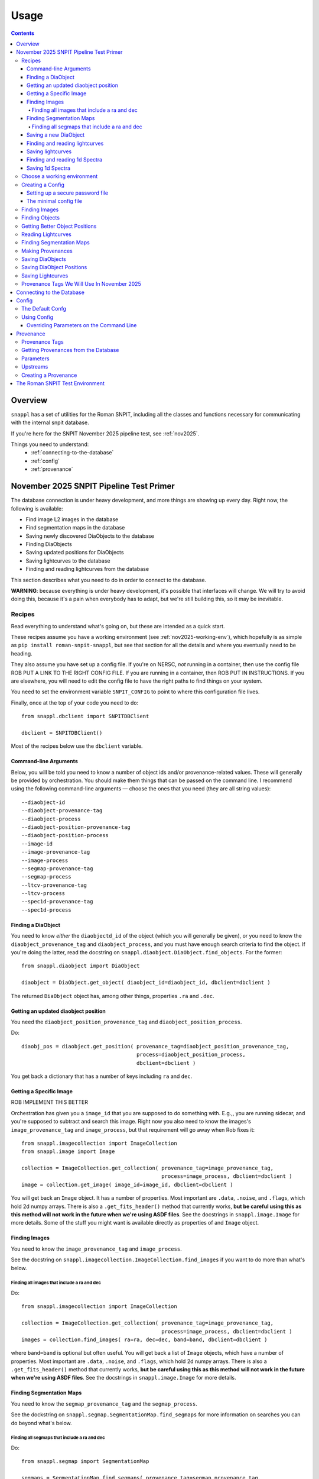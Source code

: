 =====
Usage
=====

.. contents::


--------
Overview
--------

``snappl`` has a set of utilities for the Roman SNPIT, including all the classes and functions necessary for communicating with the internal snpit database.

If you're here for the SNPIT November 2025 pipeline test, see :ref:`nov2025`.

Things you need to understand:
  * :ref:`connecting-to-the-database`
  * :ref:`config`
  * :ref:`provenance`

.. _nov2025:

----------------------------------------
November 2025 SNPIT Pipeline Test Primer
----------------------------------------

The database connection is under heavy development, and more things are showing up every day.  Right now, the following is available:

* Find image L2 images in the database
* Find segmentation maps in the database
* Saving newly discovered DiaObjects to the database
* Finding DiaObjects
* Saving updated positions for DiaObjects
* Saving lightcurves to the database
* Finding and reading lightcurves from the database
  
This section describes what you need to do in order to connect to the database.

**WARNING**: because everything is under heavy development, it's possible that interfaces will change.  We will try to avoid doing this, because it's a pain when everybody has to adapt, but we're still building this, so it may be inevitable.

Recipes
=======

Read everything to understand what's going on, but these are intended as a quick start.

These recipes assume you have a working environment (see :ref:`nov2025-working-env`), which hopefully is as simple as ``pip install roman-snpit-snappl``, but see that section for all the details and where you eventually need to be heading.

They also assume you have set up a config file.  If you're on NERSC, *not* running in a container, then use the config file ROB PUT A LINK TO THE RIGHT CONFIG FILE.  If you are running in a container, then ROB PUT IN INSTRUCTIONS.  If you are elsewhere, you will need to edit the config file to have the right paths to find things on your system.

You need to set the environment variable ``SNPIT_CONFIG`` to point to where this configuration file lives.

Finally, once at the top of your code you need to do::
  
  from snappl.dbclient import SNPITDBClient

  dbclient = SNPITDBClient()

Most of the recipes below use the ``dbclient`` variable.

  
.. _recipe-command-line-args:

Command-line Arguments
----------------------

Below, you will be told you need to know a number of object ids and/or provenance-related values.  These will generally be provided by orchestration.  You should make them things that can be passed on the command line.  I recommend using the following command-line arguments — choose the ones that you need (they are all string values)::

  --diaobject-id
  --diaobject-provenance-tag
  --diaobject-process
  --diaobject-position-provenance-tag
  --diaobject-position-process
  --image-id
  --image-provenance-tag
  --image-process
  --segmap-provenance-tag
  --segmap-process
  --ltcv-provenance-tag
  --ltcv-process
  --spec1d-provenance-tag
  --spec1d-process


.. _recipe-find-diaobject:

Finding a DiaObject
-------------------

You need to know *either* the ``diaobjectd_id`` of the object (which you will generally be given), or you need to know the ``diaobject_provenance_tag`` and ``diaobject_process``, and you must have enough search criteria to find the object.  If you're doing the latter, read the docstring on ``snappl.diaobject.DiaObject.find_objects``.  For the former::

  from snappl.diaobject import DiaObject

  diaobject = DiaObject.get_object( diaobject_id=diaobject_id, dbclient=dbclient )

The returned ``DiaObject`` object has, among other things, properties ``.ra`` and ``.dec``.


.. _recipe-diaobject-position:

Getting an updated diaobject position
-------------------------------------

You need the ``diaobject_position_provenance_tag`` and ``diaobject_position_process``.

Do::

  diaobj_pos = diaobject.get_position( provenance_tag=diaobject_position_provenance_tag,
                                       process=diaobject_position_process,
                                       dbclient=dbclient )

You get back a dictionary that has a number of keys including ``ra`` and ``dec``.

   


Getting a Specific Image
------------------------

ROB IMPLEMENT THIS BETTER

Orchestration has given you a ``image_id`` that you are supposed to do something with.  E.g.,, you are running sidecar, and you're supposed to subtract and search this image.  Right now you also need to know the images's ``image_provenance_tag`` and ``image_process``, but that requirement will go away when Rob fixes it::

  from snappl.imagecollection import ImageCollection
  from snappl.image import Image

  collection = ImageCollection.get_collection( provenance_tag=image_provenance_tag,
                                               process=image_process, dbclient=dbclient )
  image = collection.get_image( image_id=image_id, dbclient=dbclient )

You will get back an ``Image`` object.  It has a number of properties.  Most important are ``.data``, ``.noise``, and ``.flags``, which hold 2d numpy arrays.  There is also a ``.get_fits_header()`` method that currently works, **but be careful using this as this method will not work in the future when we're using ASDF files**.  See the docstrings in ``snappl.image.Image`` for more details.  Some of the stuff you might want is available directly as properties of and ``Image`` object.
                                               

Finding Images
--------------

You need to know the ``image_provenance_tag`` and ``image_process``.

See the docstring on ``snappl.imagecollection.ImageCollection.find_images`` if you want to do more than what's below.


Finding all images that include a ra and dec
********************************************

Do::

  from snappl.imagecollection import ImageCollection

  collection = ImageCollection.get_collection( provenance_tag=image_provenance_tag,
                                               process=image_process, dbclient=dbclient )
  images = collection.find_images( ra=ra, dec=dec, band=band, dbclient=dbclient )

where ``band=band`` is optional but often useful.  You will get back a list of ``Image`` objects, which have a number of properties.  Most important are ``.data``, ``.noise``, and ``.flags``, which hold 2d numpy arrays.  There is also a ``.get_fits_header()`` method that currently works, **but be careful using this as this method will not work in the future when we're using ASDF files**.  See the docstrings in ``snappl.image.Image`` for more details.

Finding Segmentation Maps
-------------------------

You need to know the ``segmap_provenance_tag`` and the ``segmap_process``.

See the dockstring on ``snappl.segmap.SegmentationMap.find_segmaps`` for more information on searches you can do beyond what's below.

Finding all segmaps that include a ra and dec
*********************************************

Do::

  from snappl.segmap import SegmentationMap

  segmaps = SegmentationMap.find_segmaps( provenance_tag=segmap_provenance_tag,
                                          process=segmap_process,
                                          ra=ra, dec=dec,
                                          dbclient=dbclient )

You get back a list of ``SegmentationMap`` objects.  These have a number of properties, most import of which is ``image``, which holds an ``Image`` object.  You can get the image data for the segmentation map for the first element of the list with ``segmaps[0].image.data`` (a 2d numpy array).


Saving a new DiaObject
----------------------

You are running sidecar and you've found a new diaobject you want to save.  You need a ``process`` (we shall assume ``process='sidecar'`` here), the ``major`` and ``minor`` version of your code, and the ``params`` that define how the code runs.  The latter is just a dictionary; you can build it yourself, but see :ref:`nov2025-making-prov` below.  Finally, assume that ``images`` is an list that has the ``snappl.image.Image`` objects of the images that you've used; replace ``images[0]`` below with wherever you have your ``Image`` object::

  from snappl.provenance import Provenance
  from snappl.diaobject import DiaObject

  imageprov = Provenance.get_by_id( images[0].provenance_id, dbclient=dbclient )
  prov = Provenance( process='sidecar', major=major, minor=minor, params=params,
                     upstreams=[ imageprov ] )
  # You only have to do this next line once for a given provenance;
  #   once the provenance is in the databse, you never need to save it again.
  prov.save_to_db( tag=diaobject_provenance_tag, dbclient=dbclient )   # See note below

  diaobj = DiaObject( provenance_id=prov.id, ra=ra, dec=dec, name=optional, mjd_discovery=mjd )
  diaobj.save_object( dbclient=dbclient )
  

*Note*: right now, you'll get exceptions on the ``prov.save_to_db`` line, but it probaby did work.  There is a snappl issue out for Rob to fix this.

This will save the object to the database.  You can then look at ``diaobj.id`` to see what UUID it was assigned.  You do not need to give it a ``name``, but you can if you want to.  (The database uses the ``id`` as the unique identifier.)  ``mjd_discovery`` should be the MJD of the science image that the object was found on.

Finding and reading lightcurves
-------------------------------

You need to know the ``ltcv_provenance_tag`` and ``ltcv_process``, and the ``diaobject_id`` of the object for which you want to get lightcurves::

  from snappl.lightcurve import Lightcurve

  ltcvs = Lightcurve.find_lightcurves( provenance_tag=ltcv_provenance_tag,
                                       process=ltcv_process,
                                       diaobject=diaobject_id,
                                       band=band,         # optional
                                       dbclient=dbclient )

You will get back a list of ``Lightcurve`` objects.  You can find the actual lightcurve data of the first lightcurve from the list with ``ltcvs[0].lightcurve``.  This is an astropy QTable.  You can read the metadata from ``ltcvs[0].lightcurve.meta``.

**Coming soon**: a way to read a combined lightcurve that has all of the bands mixed together.  (Not implemented yet.)


Saving lightcurves
------------------

You need to make sure you've created a dictionary with `all the necessary metadata <https://github.com/Roman-Supernova-PIT/Roman-Supernova-PIT/wiki/lightcurve>`_.  Also make sure you've created a data table with the necessary columns; this can be an astropy Table, a pandas DataFrame, or a dict of lists.  We shall call these two things ``meta`` and ``data``.

Assume that you've made the lightcurve for object ``diaobject`` (a ``DiaObject`` object), and that you have a list of your images in ``images``.  Adjust below for the variables where you really have things.  Finally, if you used an updated :ref:`DiaObject position <recipe-diaobject-position>`, make sure you have set the ``ra`` and ``dec`` in ``meta`` from that.

Finally, you will need to know the ``ltcv_provenance_tag`` we're using.

Below, ``process`` is probably either ``campari`` or ``phrosty``.  ``major`` and ``minor`` are the major and minor parts of the version, which you should parse from ``campari.__version__`` or ``phrosty.__version__``.  ``params`` are the parameters as described below in :ref:`nov2025-making-prov`.

Do::

  from snappl.provenance import Provenance
  from snappl.lightcurve import Lightcurve

  imgprov = Provenance.get_by_id( images[0].provenance_id, dbclient=dbclient )
  objprov = Provenance.get_by_id( diaobject.provenance_id, dbclient=dbclient )
  objposprov = Provenance.get_by_id( diaobj_pos['provenance_id'] )

  ltcvprov = Provenance( process=process, major=major, minor=minor, params=params,
                         upstreams=[imgprov, objprov, objposprov], dbclient=dbclient )
  # The next line only needs to be run once.  Once you've saved it to the database,
  #   you never need to do this again.
  ltcvprov.save_to_db( tag=ltcv_provenance_tag )

  meta['provenance_id'] = ltcvprov.id
  meta['diaobject_id'] = diaobject.id
  meta['diaobject_position_id'] = diaobj_pos['id']
  for att in [ 'ra', 'dec', 'ra_err', 'dec_err', 'ra_dec_covar' ]:
      meta[att] = diaobj_pos[att]

  ltcv = Lightcurve( data=data, meta=meta )
  ltcv.write()
  ltcv.save_to_db( dbclient=dbclient )

You can look at ``ltcv.id`` to see the ``UUID`` of the lightcurve you saved, in case you are curious.
  
If you used the ``ra`` and ``dec`` that was in ``DiaObject``, then ``meta['diaobject_position_id']`` should be ``None``.  Skip everything else above that refers to ``diaobj_pos``.
  


Finding and reading 1d Spectra
------------------------------

(Not implemented yet.)

Saving 1d Spectra
-----------------

**Warning: this is not implemented yet.  When it is, the process will look *something* like hte following.**

You need to have the ``diaobject`` (a ``DiaObject`` object) for which you made the spectrum, potentially a ``diaobj_pos``, an improved position for the object, and ``images``, a list of ``Image`` object that held the dispersed images from which you are making the spectrum.  You need to know the ``spec1d_provenance_tag``.

You need to know the ``process`` (which is probably just the name of your code), and the ``major`` and ``minor`` versions of your code.  Finally, you need to know the ``params`` that define how your code runs.   The latter is just a dictionary; you can build it yourself, but see :ref:`nov2025-making-prov` below.

You build a data structure that is described on `the wiki <https://github.com/Roman-Supernova-PIT/Roman-Supernova-PIT/wiki/spectrum_1d>`_; call that ``spec_struct``.  Some of lines below make sure that some of this metadata is right.

Do::

  from snappl.provenance import Provenance
  from snappl.spec1d import Spectrum1d

  diaobj_prov = Provenance.get_by_id( diaobject.provenance_id, dbclient=dbclient )
  imageprov = Provenance.get_by_id( images[0].provenance_id, dbclient=dbclient )
  diaobj_pos_prov = Provenance.get_by_id( diaobj_pos['id'], dbclient=dbclient )

  spec1d_prov = Provenance( process=process, major=major, minor=minor, params=params,
                            upstreams=[ diaobj_prov, imageprov, diaobj_pos_prov ] )
  # The next line only needs to be run once.  Once
  #   you have saved a Provenance to the databse you
  #   never need to save it again
  spec1d_prov.save_to_db( tag=spec1d_provenance_tag, dbclient-dbclient )

  spec_struct['meta']['provenance_id'] = spec1d_prov.id
  spec_struct['meta']['diaobject_id'] = diaobject.id
  spec_struct['meta']['diaobject_position_id'] = diaobj_pos['id']
  spec_struct['meta']['image_ids'] = [ i.id for i in images ]

  # Make sure that all (but see below) of the other mandatory metadata is there

  spec1d = Spectrum1d( spec_struct )
  spec1d.write()
  spec1d.save_to_db( dbclient=dbclient )
  
  
You do *not* need to set ``meta['id']`` or ``meta['filepath']`` yourself; those will be set automatically when you save the sepctrum.

Note that when you create a ``Spectrum1d``, it will keep a *copy* of the ``spec_struct`` object you passed in its ``spec_struct`` property.  It will also modify this object, in particular, setting the ``id`` when the ``Specrtrum1d`` object is constructed, and setting the ``filepath`` when it is saved.




.. _nov2025-working-env:

Choose a working environment
============================

Whatever it is, you will need to ``pip install roman-snpit-snappl``.  *This package is under heavy development, so you will want to update your install often*.  This provides the ``snappl`` modules that you are currently reading the documentation for.

**We strongly recommend you develop your code to run in a container.  The SNPIT will eventually need to run everything it does in containers.**  On your desktop or laptop, you can use Docker.  On NERSC, you can use ``podman-hpc``.  On many other HPC clusters, you can use Singularity.

**WARNING:** The snpit environment does not currently work on ARM architecture machines (because of issues with Galsim and fftw).  This means that if you're on a Mac, you're SOL.  If you're on a Linux machine, do ``uname -a`` and look towards the end of the output to see if you're on ``x86_64`` or ARM.  We hope to resolve this eventually.  For now, as much as possible run on ``x86_64`` machines.

The SN PIT provides a containerized environment which includes the latest version of snappl at https://github.com/Roman-Supernova-PIT/environment .  You can pull the docker image for this environment from one of:

  * ``registry.nersc.gov/m4385/rknop/roman-snpit-env:cpu``
  * ``registry.nersc.gov/m4385/rknop/roman-snpit-env:cpu-dev``
  * ``registry.nersc.gov/m4385/rknop/roman-snpit-env:cuda``
  * ``registry.nersc.gov/m4385/rknop/roman-snpit-env:cuda-dev``
  * ``rknop/roman-snpit-env:cpu``
  * ``rknop/roman-snpit-env:cpu-dev``
  * ``rknop/roman-snpit-env:cuda``
  * ``rknop/roman-snpit-env:cuda-dev``

We recommend you use the ``cpu`` version, unless you need CUDA, in which case try the ``cuda`` version, but you may need the ``cuda-dev`` version (which is terribly bloated).

You can, of course, create your own containerized environment for your code to run in, but you will need to support it, and eventually you will need to deliver it for the PIT to run in production.  For that reason, we strongly recommend you start trying to use the standard SNPIT environment.  Ideally, your code should be pip installable from PyPI, and eventually your code will be included in the environment just like ``snappl`` currently is.

Creating a Config
=================

Snappl includes a :ref:`config` system, that we strongly recommend you adapt your code to use, as it interacts with some other systems you will need.  In any event, to connect to the database, you are going to need a config file.

.. _password-file:

Setting up a secure password file
---------------------------------

You will eventually need a password for connecting to the database.  **Make sure never to commit passwords to github archives.**  You also don't want them sitting around in world-readable files.  While there are better solutions, a decent compromise between usability and security is to do the following on any system you run:

  * Under your home directory, create a secrets directory::

      cd
      mkdir secrets

  * Make sure the secrets directory is not world-readable::

      chmod 710 secrets

  * Create a file in that secrets directory named ``roman_snpit_ou2024_nov_ou2024nov`` that has one line holding the password for database access.  (We will give you this password if you need it.)

You will then either point directly from this file (if you are working on the host system) in a configuration variable, or you will bind-mount your secrets directory to ``/secrets`` (if you're working in a container).

The minimal config file
-----------------------

You will need to set an environment variable ``SNPIT_CONFIG`` that points to a yaml configuration file.

This is the minimal config file to connect to the database for November 2025; save it to a file named ``roman_snpit_ou2024_nov_config.yaml`` (or anything else, but remember what you save it to)::

  destructive_appends:
    - snpit_ou2024_nersc.yaml

  system:
    db:
      url: https://c3-sn.lbl.gov/roman_snpit_nov2025
      username: ou2024nov
      password: null
      passwordfile: /secrets/roman_snpit_ou2024_nov_ou2024nov

Please resist the temptation to put the password in the ``password:`` field, even though it's hanging out there enticing you.  Once somebody commits that password to a git archive, our database can now be accessed by anybody.  Once we realize a password has been leaked to a git archive, we'll need to change the password, which will be a hassle for everybody.  (We do use this field sometimes in our test suite, where the user is ``test`` and the password is ``test_password``, and because it's never a live accessible database, we don't care.)  The value of ``passwordfile`` assumes that you're working inside a container; if not, replace it with the full path to where you created the password file (see :ref:`password-file`).

This config file includes the file `snpit_ou2024_nersc.yaml <https://github.com/Roman-Supernova-PIT/environment/blob/main/snpit_ou2024_nersc.yaml>`_.  Save that file in the same directory as where you are writing your config file.  This assumes you're *not* working in a container, but are working directly on NERSC in a python venv where you've ``pip`` installed ``snappl``.  If you're working in a container, then edit the line after ``destructive_appends:`` to read ``- snpit_ou2024_container.yaml``; download that file from `here <https://github.com/Roman-Supernova-PIT/environment/blob/main/snpit_ou2024_container.yaml>`_.  You will then need to make sure you bind-mount the right directories to the right places in the container.  Ask Rob for help if you're trying to figure out how to do this.  Exactly what the directories are will depend on what system you're on.

You may well want to include other things in the config; please see :ref:`config` below.


Finding Images
==============

The images we will be using for the test run are all available in the database.  See the docstring on ``snappl.imagecollection.ImageCollection`` and ``snappl.imagecollection.ImageCollection.find_images`` for detailed documentation.  Briefly, you first need to get yourself an image collection::

  from snappl.dbclient import SNPITDBClient
  from snappl.imagecollection import ImageCollection

  dbclient = SNPITDBClient()
  imcol = ImageCollection.get_collection( provenance_tag='ou2024', process='load_ou2024_image',
                                          dbclient=dbclient )

See :ref:`provenance` below to understand what ``provenance_tag`` and ``process`` is.  We will try to keep this documentation updated with a list of :ref:`nov2025-provtags`.

With your image collection in hand, you can find images.  If, for instance, you wanted to find all images that included the coordinates RA=7.5510934°, dec=-44.8071811°, you could run::

  images = imcol.find_images( ra=7.5510934, dec=-44.8071811, dbclient=dbclient )

That will return a list of ``snappl.image.Image`` objects.  You can read the docstring for that class, but most important is probably the ``path`` attribute that tells you where to find the FITS file.  (For this test, we are still using OpenUniverse 2024 FITS Images.  Eventually we'll be working with ASDF images.)  However, instead of reading the FITS file directly, we recommend working working with the methods Image class, as it has interfaces that will remain the same whether you're reading FITS or ASDF files.  For example, if you've used a good enough config file that snappl knows where to look for data, you can get access to the data array with::

  first_image = images[0]
  image_data = first_image.data

(This is a little bit scary, as you can eat up memory using the easiest interfaces.  If you're reading multiple images at once, think about that.  You can *try* calling ``first_image.free()``, but that's not fully supported for all image types.  If you want to manage memory yourself, you can call ``first_image.get_data()`` with ``cache=False``; see the docstring on ``snappl.image.Image.get_data`` for more information.)

If you wanted to get a list of all 4500 images in the database, you could just run::

  images = imcol.find_images( dbclient=dbclient )

However, we recommend against that.  While 4500 is perhaps not an overwhelming number of images, eventually the number of images is going to be huge, and you aren't going to want to pull them down all at once.  (Not only does this give you more than is reasonable to work with, but you will also be using a lot of bandwidth from the database server to pull all that information down.  The database server does *not* give you the full images, just metadata, but a million rows of a kilobyte of metadata is already a gigabyte.)

Finding Objects
===============

You may just be given an diaobject id.  In that case, all you have to do is::

  from snappl.diaobject import DiaObject

  obj = DiaObject.get_object( diaobject_id=<id> )

where ``<id>`` is the diaobject id you were given.  ``obj`` will be a ``DiaObject`` object.

There is also an interface that lets you find objects.  For instance, if you want to find all objects within 100 arcseconds of a given location, you could run::

  from snappl.diaobject import DiaObject

  objs = DiaObject.find_objects( provenance_tag=TAG, process=PROCESS,
                                 ra=7.5510934, dec=-44.8071811, radius=100.,
                                 dbclient=dbclient )

Here, you can use ``ou2024`` for ``TAG`` and ``load_ou2024_diaobject`` for ``PROCESS`` to get the objects uploaded from the OpenUniverse 2024 truth tables.  However, you may instead want to use a different provenance tag and process to get objects discovered with Sidecar; see :ref:`nov2025-provtags` below.  Also, look at the docstring on ``snappl.diaobject.DiaObject.find_objects`` for more information.

Getting Better Object Positions
===============================

The ``DiaObject`` you got from ``DiaObject.get_object`` or ``DiaObject.find_object`` include properties ``ra`` and ``dec``.  **However, the positions in the DiaObject object should be viewed as approximate.**  They will be the position it had when the object was first discovered.  For objects loaded from truth tables, they will be perfect, but of course we won't have truth tables for the real survey.  Often, the first discovery will be a relatively low S/N point, and much better positions can be determined; doing so will be one of the jobs of ``phrosty``.

To get an improved position for an object, assume you have the object in the variable ``diaobj``.  You can then call::

  position = diaobj.get_position( provenance_tag=TAG, process=PROCESS, dbclient=dbclient )

See :ref:`nov2025-provtags` below to figure out what ``TAG`` and ``PROCESS`` should be.  You will get back a dictionary with keys:

  * ``id``
  * ``diaobject_id``
  * ``provenance_id``
  * ``ra``
  * ``dec``
  * ``ra_err``
  * ``dec_err``
  * ``ra_dec_covar``
  * ``calculated_at``

**Warning**: the fields ``ra_err``, ``dec_err``, and ``ra_dec_covar`` may be ``None``; this will be the case, for instance, for object positions that were loaded from truth tables rather than determined by software.

**Important**: if you use an updated DiaObject position, then the provenance of that position should be one of your upstream provenances; see :ref:`nov2025-making-prov`.


Reading Lightcurves
===================

To read a lightcurve, you need three or four things:

  * The ``diaobject_id`` of the object whose lightcurve you want
  * The ``provenance_tag`` of the provenance you want to get lightcurves from
  * The ``process`` to go with the provenance tag
  * (Optional) The ``band`` of the lightcurve

The ``provenance_tag`` and ``process`` will be given to you through our fake orchestration process, and may possibly be found in :ref:`nov2025-provtags`.  The ``diaobject_id`` will be given to you through the fake orchestration process.

To get the lightcurves::

  from snappl.lightcurve import Lightcurve

  ltcvs = Lightcurve.find_lightcurves( <diaobject_id>, provenance_tag=<tag>, process=<proc>, dbclient=dbclient )

That will return a list of lightcurves.  If you also specify ``band=<band>``, that will be a 1-element list with the lightcurve just for that band.  (Or a 0-element list if it's not found.)

Each element of the list will be a ``Lightcurve`` object.  You can find the actual lightcurve data in the ``.lightcurve`` property as an astropy QTable.  You can find the metadata dictionary either in the ``.lightcurve.meta`` or in the ``.meta`` property (though the latter will intially be ``None`` until you access the ``.lightcurve`` property).  Guaranteed metadata can be found in the `lightcurve schema specification on the PIT wiki <https://github.com/Roman-Supernova-PIT/Roman-Supernova-PIT/wiki/lightcurve>`_.  You should probably ignore the ``filepath`` in the metadata, because ``snappl`` has already read the file for you (and put it in the ``.lightcurve`` property).


Finding Segmentation Maps
=========================

You will need to ``from snappl.segmap import SegmentationMap`` and then call ``SegmentationMap.find_segmaps``.  You need to pass a provenance tag and a process to ``find_segmaps``; you will be given these (see :ref:`nov2025-provtags`).  Beyond that, look at the docstring for that function to see what you can search on.

You will get back a list of ``SegmentationMap`` objects.  A ``SegmentationMap`` object has several attributes, including ``band``, and eight attributes ``ra_corner_00``, ``dec_corner_00``, etc., where ``00`` is the lower-left pixel, ``01`` upper-left pixel, ``10`` is the lower-right pixel, and ``11`` is the upper-right pixel.  The most important field is ``.image``.  This is a ``snappl.image.Image`` object.  You can get the 2d numpy array of the image data of the segmentaton map from the ``.data`` property of the ``Image`` object.


.. _nov2025-making-prov:

Making Provenances
==================

Before you save anything to the database, you need to make a :ref:`provenance` for it.  For example, consider the difference imaging lightcurve package ``phrosty``.  It will need to have a diaobject (let's assume it's in the variable ``obj``), and it will need to have a list of images (let's assume they're in the variable ``images``; we'll leave aside details of template vs. science images for now).  Let's assume ``phrosty`` is using the :ref:`config` system in ``snappl``, and has put all of its configuration under ``photometry.phrosty``.  (There are details here you must be careful about; things like paths on your current system should *not* go under ``photometry.phrosty``, but should go somewhere underneath ``system.``.  The current object and list of images you're working on should not be in the configuration, but should just be passed via command-line parameters.  The idea is that the configuration has all of, but only, the things that are the same for a large number of runs on a large number of input files which guarantee (as much as possible) the same output files.)

phrosty could then determine its own provenance with::

  from snappl.config import Config
  from snappl.provenance import Provenance

  objprov = Provenance.get_by_id( obj.provenance_id, dbclient=dbclient )
  improv = Provenance.get_by_id( images[0].provenance_id, dbclient=dbclient )
  phrostyprov = Provenance( process='phrosty', major=MAJOR, minor=MINOR,
                            upstreams=[ objprov, improv ],
                            params=Config.get(), omitkeys=None, keepkeys=[ 'photometry.phrosty' ] )

See :ref:`provenance` below for more details about what all of this means.  Here, ``MAJOR`` and ``MINOR`` are the first two parts of the `semantic version <https://semver.org/>`_ of phrosty.

We recommend that phrosty put in its output files, somewhere, in addition to what's obvious:

  * The ``provenance_id`` for phrosty (obtained from ``phrostyprov.id``).
  * The configuration parameters for phrosty (obtained from ``phrostprov.params`` — a dictionary).

(If you're very anal, you may want to save a gigantic dictionary structure including everything from ``phrostyprov`` and everything from all of the upstream provenances, and the upstreams of the upstreams, etc.)

**NOTE**: provenance can also store environment and environment version, but we don't have that fully defined yet.

Before saving anything to the database, you will need to make sure that the provenance has been saved to the database.  If you are sure that you've saved this same Provenance before, you can skip this step, but at some point you will need to::

  phrostyprov.save_to_db( tag=PROVENANCE_TAG, dbclient=dbclient )

where ``PROVENANCE_TAG`` is a string; see :ref:`nov2025-provtags` below for a list of what we plan to use.

Saving DiaObjects
=================

This is mostly for Sidecar.  If it's found an object and wants to save it, and if it's obtained a Provenance (including the Provenance of the images it was searching as an upstream) in ``sidecarprov``, then it can call::

  import uuid

  diaobj = DiaObject( id=uuid.uuid4(), provenance_id=sidecarprov.id,
                      ra=RA, dec=DEC, mjd_discovery=MJD, dbclient=dbclient )
  diaobj.save_object( dbclient=None )

Read the docstrings on the relevant functions for more details.  There is additional information that could be included if available.


Saving DiaObject Positions
==========================

If you have an improved position for a DiaObject ``diaobj`` and you want to save it to the database, first you need to make a Provenance (see above) for this position; assume that's in ``diaobj_pos_prov``.  You would then do::

  diaobj.save_updated_position( position_provenance=diaobj_pos_prov, ra=RA, dec=DEC,
                                ra_err=RA_ERR, dec_err=DEC_ERR, ra_dec_covar=RA_DEC_COVAR,
                                dbclient=dbclient )

This will (I believe) return a dictionary that's the same as what you'd get back from ``diaobj.get_position``.


Saving Lightcurves
==================

Lightcurves saved to the database are for only a single band.  If you have a multiband lightcurve, from the point of view of the database that's several different lightcurves.

To write a Lightcurve, first create a ``Lightcurve`` object::

  from snappl.lightcurve import Lightcurve

  ltcv = Lightcurve( data=<data>, meta=<meta> )

where ``<meta>`` is a dictionary with metadata, and ``<data>`` is one of an astropy Table, a pandas DataFrame, or a dictionary of lists.  On the `lightcurve schema specification on the PIT wiki <https://github.com/Roman-Supernova-PIT/Roman-Supernova-PIT/wiki/lightcurve>`_ you can find the mandatory fields in the metadata dictionary; it's allowed to have additional ones as well.  Likewise, there you can find the mandatory columns (and the order of those columns) in the data array.  You may also have additional columns in that data array.

In order to create a lightcurve, you will need to make a provenance for it; see :ref:`nov2025-making-prov`.  Make sure to include the ``diaobject position`` provenance as an upstream provenance if you used a position other than the cheesy approximate one that comes with the ``DiaObject``.

Once you have your lightcurve object, do two things::

  ltcv.write()
  ltcv.save_to_db( dbclient=dbclient )

The first one writes the actual file; it will write it in the standard location, and will populate the ``.filepath`` property with the location of the file *relative to the configured base directory for lightcurves* (which is in config option ``system.paths.lightcurves``).  The second call saves a record to the database with information about your lightcurve.

.. _nov2025-provtags:

Provenance Tags We Will Use In November 2025
============================================

TODO

.. _connecting-to-the-database:

--------------------------
Connecting to the Database
--------------------------

To connect to the database, you need three things.  First, you have to know the url of the web API front-end to the database.  You must also have a username and a password for that web API.  (NOTE: the config system is likely to change in the future, so exactly how this works may change.)  If you're using :ref:`test_env`, then the test fixture ``dbclient`` configures a user with username ``test`` and password ``test_password``, and in that environment the url of the web API is ``https://webserver:8080/``.

You configure all of these things by setting the ``system.db.url``, ``system.db.username``, and either ``system.db.password`` or ``system.db.password_file`` in the configuration yaml files.  (See :ref:`config` below.)  For example, see the default `snpit_system_config.yaml <https://github.com/Roman-Supernova-PIT/environment/blob/main/snpit_system_config.yaml>`_ in the Roman SNPIT environment.  *Do not save passwords to any git archive, and do not leave them sitting about in insecure places.*  Of course, having to type it all the time is a pain.  A reasonable compromise is to have a ``secrets`` directory under your home directory **that is not world-readable** (``chown 700 secrets``).  Then you can create files in there.  Put your password in a file, and set the location of that file in the ``system.db.password_file`` config.  (Make ``system.db.password`` to be ``null`` so the password file will be used.)  If you're using a docker container, of course you'll need to bind-mount your secrets directory.

Once you've configured these things, you should be able to connect to the database.  You can get a connection object with::

  from snappl.dbclient import SNPITDBClient

  dbclient = SNPITDBClient()

Thereafter, you can pass this ``dbclient`` as an optional argument to any ``snappl`` function that accesses the database.  (Lots of the examples below do not explicitly include this argument, but you could add it to them.)  Most of the functions will create their own ``dbclient`` using the config info as necessary.  However, you are logged in when you first create the object, so it's inefficient if every time you call a function it has to log you in (or, at least, verify that you're logged in).  If you make a ``dbclient`` and then are careful to pass as a keyword argument to any function that accepts it, you avoid this inefficiency.


.. _config:

------
Config
------

`snappl` includes a config system whereby configuration files can be stored in yaml files.  It has the ability to include other yaml files, and to override any of the config values on the command line, if properly used.

The Default Confg
=================

You can find an example/default config for the Roman SNPIT in two files in the `environment` github repo:

  * `default_snpit_config.yaml <https://github.com/Roman-Supernova-PIT/environment/blob/main/default_snpit_config.yaml>`_
  * `snpit_system_config.yaml <https://github.com/Roman-Supernova-PIT/environment/blob/main/snpit_system_config.yaml>`_

Notice that the first one includes the second one.  In the standard Roman SNPIT docker image, these two files are present in the root directory (``/``).

Ideally, all config for every SNPIT application will be in this default config file, so we can all use the same config and be sure we know what we're doing.  Of course, that's far too cumbersome for development, so during development you will want to make your own config file with just the things you need in it.

By convention, everything underneath the ``system`` top level key are the things that you might have to change when moving from one cluster to another cluster, but that don't change the behavior of the code.  This includes paths for where to find things, configurations as to where the database is, login credentials, and the like.  Everything that is _not_ under ``system`` should be things that define the behavior of your code.  These are the things that are the same every you run on different inputs.  It should _not_ include things like the specific images or diaobjects you're currently working on.  Ideally, everything that's _not_ in system, if it stays the same, will give the same outputs on the same inputs when run anywhere.

Using Config
============

To use config, you first have to set the environment variable ``SNIPIT_CONFIG`` to the location of the top-level config file.  If you're using the default config and working in the roman snpit docker image, you can do this with::

  export SNPIT_CONFIG=/default_snpit_config.yaml

Then, in your code, to get access to the config, you can just run::

  from snappl.config import Config

  ...

  cfg = Config.get()
  tmpdir = Config.value( 'system.paths.temp_dir` )

``Config.get()`` gets you a config object.  Then, just call that object's ``value`` method to get the actual config values.  Separate different levels of dictionaries in the config with periods, as in the example.  (Look at ``default_snpit_config.yaml`` to see how the config file corresponds to the value in the example above.)

There are more complicated uses of Config (including reading different, custom config files, modifying the config at runtime, understanding how the config files and all the possible modes of including other files are composed).  Read the docstring on ``snappl.config.Config`` for more information.

Overriding Parameters on the Command Line
-----------------------------------------

At runtime, if you set things up properly, you can override some of the parameters from the config file with command-line arguments.  To accomplish this, you must be using python's ``argparse`` package.  When you're ready to parse your arguments, write the following code::

    configparser = argarse.ArgumentParser( add_help=False )
    configparser.add_argument( '-c', '--config-file', default=None,
                               help=( "Location of the .yaml config file; defaults to the value of the "
                                      "SNPIT_CONFIG environment variable." ) )
    args, leftovers = configparser.parse_known_args()

    try:
        cfg = Config.get( args.config_file, setdefault=True )
    except RuntimeError as e:
        if str(e) == 'No default config defined yet; run Config.init(configfile)':
            sys.stderr.write( "Error, no configuration file defined.\n"
                              "Either run <your application name> with -c <configfile>\n"
                              "or set the SNPIT_CONFIG environment variable.\n" )
            sys.exit(1)
        else:
            raise

    parser = argparse.ArgumentParser()
    # Put in the config_file argument, even though it will never be found, so it shows up in help
    parser.add_argument( '-c', '--config-file', help="Location of the .yaml config file" )

After that, put all of the ``parser.add_argument`` lines that you need for the command-line arguments to your code.  Then, at the bottom, after you're done with all of your ``parser.add_argument`` calls, put in the code::

  cfg.augment_argparse( parser )
  args = parser.parse_args( leftovers )
  cfg.parse_args( args )

At this point in your code, you can get access to the command line arguments you specified with the ``args`` variable as usual.  However, the running config (that you get with ``Config.get()``) will _also_ have been updated with any changes made on the command line.

If you've set your code up like this, run it with ``--help``.  You will see the help on the arguments you defined, but you will also see optional arguments for everything that is in the config file.

TODO : make it so you can only include some of the top-level keys from the config file in what gets overridden on the command line, to avoid things getting far too cluttered with irrelevant options.


.. _provenance:

----------
Provenance
----------

Everything stored in the internal Roman SNPIT database has a *Provenance* associated with it.  The purpose of Provenance is twofold:

  * It allows us to store multiple versions of the same thing in the database.  (E.g., suppose you wanted to build a lightcurve for an object using two different configurations of your photometry software.  If the database just stored "the lightcurve for this object", it wouldn't be possible to store both.  However, in this case, the two lightcurves would have different provenances, so both can be stored.)

  * It keeps track of the code and the configuration used to create the thing stored in the database.  Ideally, this includes all of the parameters (see below) for the code, in addition to the code and code version, as well as (optionally) information about the environment in which the code should be run, such that we could reproduce the output files by running the same code with the same configuration again.

A provenance is defined by:

  * The ``process`` : this is usually the name of the code that produced the thing saved to the database.
  * The ``major`` and ``minor`` version of the process; Roman SNPIT code should use `semantic versioning <https://semver.org>`_.
  * ``params``, The parameters of the process (see below)
  * Optionally: the ``environment``, and ``env_major`` and ``env_minor``, the major and minor versions of the environment.  (By default, these three are all None.)
  * ``upstreams``, the immediate upstream provenances (see below).

An id is generated from the provenance based on a hash of all the information in the provenance, available in the ``id`` property of a Provenance object.  This id is a ``UUID`` (sort of), and will be something ugly like ``f76f39a2-edcf-4e31-ba6b-e3d4335cc972``.  Crucially, every time you create a provenance with all the same information, you will always get exactly the same id.


.. _provenance_tags:

Provenance Tags
===============

Provenances hold all the necessary information, and as such are cumbersome.  Provenance IDs are 128-bit numbers, and are not very human readable.  For this reason, we have *provenance tags*, which are human readable, and also allow us to collect together the provenances of a bunch of different processes into a coherent set of data products.

A provenance tag is defined by a human-readable string ``tag``, and by the ``process`` (which is the same as the ``process`` of a Provenance.)  For a given (``tag``, ``process``) pair, there can only be one Provenance.  That means that you can uniquely define a Provenance by its tag and its process.

We should be careful not to create tags willy-nilly.  Ideally, we will have a small number of provenance tags in the database that correspond to sets of runs through the entire pipeline.


Getting Provenances from the Database
=====================================

If, somehow, you got your hands on a ``provenance_id`` (the ugly 128-bit number), and you want to get the full ``Provenance`` object for it, you can accomplish that with::

  from snappl.provenance import Provenance

  prov = Provenance.get_by_id( provenance_id )

You will find provenance ids in the ``provenance_id`` field of things you pulled out of the database.  For example, if you have a ``DiaObject`` object (call it ``obj``) that you got with ``DiaObject.get_object`` or ``DiaObject.find_objects``, then you can find the id of the provenance of that DiaObject in ``obj.provenance_id``.

If, instead, you know (e.g. because the user passed this on the command line) that you want to work on the objects that we have chosen to tag with the provenance tag ``realtime``, and the process ``rapid_alerts`` (for instance, these may be objects we learned about from the RAPID alert stream), then you could get the provenance with::

  prov = Provenance.get_provs_for_tag( 'realtime', 'rapid_alerts' )


.. _provenance_parameters:

Parameters
==========

The ``params`` field of a Provenance is a dictionary that should include everything necessary for the specified version of your code to produce the same output on the same input.  It should *not* include things like input filenames.  The idea is that the *same* Provenance will apply to everything that is part of a given run.  Only when you are changing the configuration, or when you are getting input files from an earlier part of the pipeline, should the Provenance change.

If you are using the :ref:`config` system, and you've put all of these parameters (but no system-specific, like base paths, and no input files) in the config ``yaml`` file, then you can get a suitable ``params`` with::

  cfg = Config.get()
  params = cfg.dump_to_dict_for_params( keepkeys=[ 'photometry.phrosty' ], omitkeys=None )

The list in ``keepkeys`` are the keys (including the full substructure below that key) from the config that you want to include in the dictionary.  This allows you to select out the parts of the config that are relevant to your code.  ``system`` and anything starting with ``system.`` should never be in ``keepkeys``.

.. _provenance_upstreams:

Upstreams
=========

The upstream provenances are the ones that created the input files you use.  For example, campari has three basic types of inputs: a *diaobject*, the supernova it's running on; a *diaobject_position*, an updated position of the object; and *images*, the images it's fitting its model to.  Thus, it would have three upstream provenances, one for each of these things.

It can figure out these upstreams by just looking at the ``provenance_id`` field of the objects its using.  Again, for example, campari will have (somehow) obtained a ``snappl.diaobject.DiaObject`` object; call that ``diaobj``.  It can get the diaobject provenance by just looking at ``diaobj.provenance_id``.  (To actually get the full Provenance object from the id, run ``snappl.provenance.Provenance.get_by_id( provenance_id )``.)

Upstreams is part of the provenance because even if you run your code with all the same parameters, if you're taking input files that were from a differently configured process earlier in the pipeline, you expect different outputs.  Upstreams basically specify which sorts of input files are valid for this provenance.


Creating a Provenance
=====================

Just create a provenance with::

  from snappl.provenance import Provenance

  prov = Provenance( process, major, minor, params=<params>, upstreams=<upstreams> )

In this call, ``process`` is a string, ``major`` and ``minor`` are integers, ``params`` is a dictionary (see :ref:`provenance_parameters`), and ``upstreams`` is a list of ``Provenance`` objects (see :ref:`provenance_upstreams`).

If this is a totally new Provenance— you've never made it before— then save it to the database with::

  prov.save_to_db( tag=<tag> )

Here, ``<tag>`` is the :ref:`provenance tag <provenance_tags>` that you want to tag this provenance with.  If the provenance already exists in the database, or if another provenance from the same process is already tagged with this tag, you will get an error.  If the provenance you're trying to save already exists, that's fine; it won't resave it, it will just notice that it's there.  So, this is safe to call even if you aren't sure if you've saved it before or not.  If, for some reason, you really want this to be a new provenance, add ``exists=False`` to the call.  In that case, if the provenance already exists, an exception will be raised.

.. _test_env:

--------------------------------
The Roman SNPIT Test Environment
--------------------------------

(This is currently a bit of a mess, and I haven't figured out how to get this to work on Perlmutter.  However, if you're on a desktop or laptop with an ``x86_64`` architecture, then you should be able to get this running on your machine using Docker.  Read all the comments at the top of `this file in the environment repo <https://github.com/Roman-Supernova-PIT/environment/blob/main/test-docker-environment/docker-compose.yaml>`_.)
